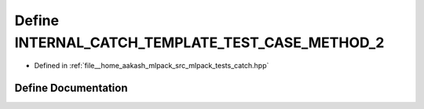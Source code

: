 .. _exhale_define_catch_8hpp_1a8d7a6f4bac6e19a2d5ed5b35fd0a7efb:

Define INTERNAL_CATCH_TEMPLATE_TEST_CASE_METHOD_2
=================================================

- Defined in :ref:`file__home_aakash_mlpack_src_mlpack_tests_catch.hpp`


Define Documentation
--------------------


.. doxygendefine:: INTERNAL_CATCH_TEMPLATE_TEST_CASE_METHOD_2
